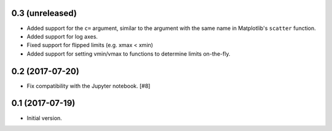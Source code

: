 0.3 (unreleased)
----------------

- Added support for the ``c=`` argument, similar to the argument with
  the same name in Matplotlib's ``scatter`` function.

- Added support for log axes.

- Fixed support for flipped limits (e.g. xmax < xmin)

- Added support for setting vmin/vmax to functions to determine limits
  on-the-fly.

0.2 (2017-07-20)
----------------

- Fix compatibility with the Jupyter notebook. [#8]

0.1 (2017-07-19)
----------------

- Initial version.
